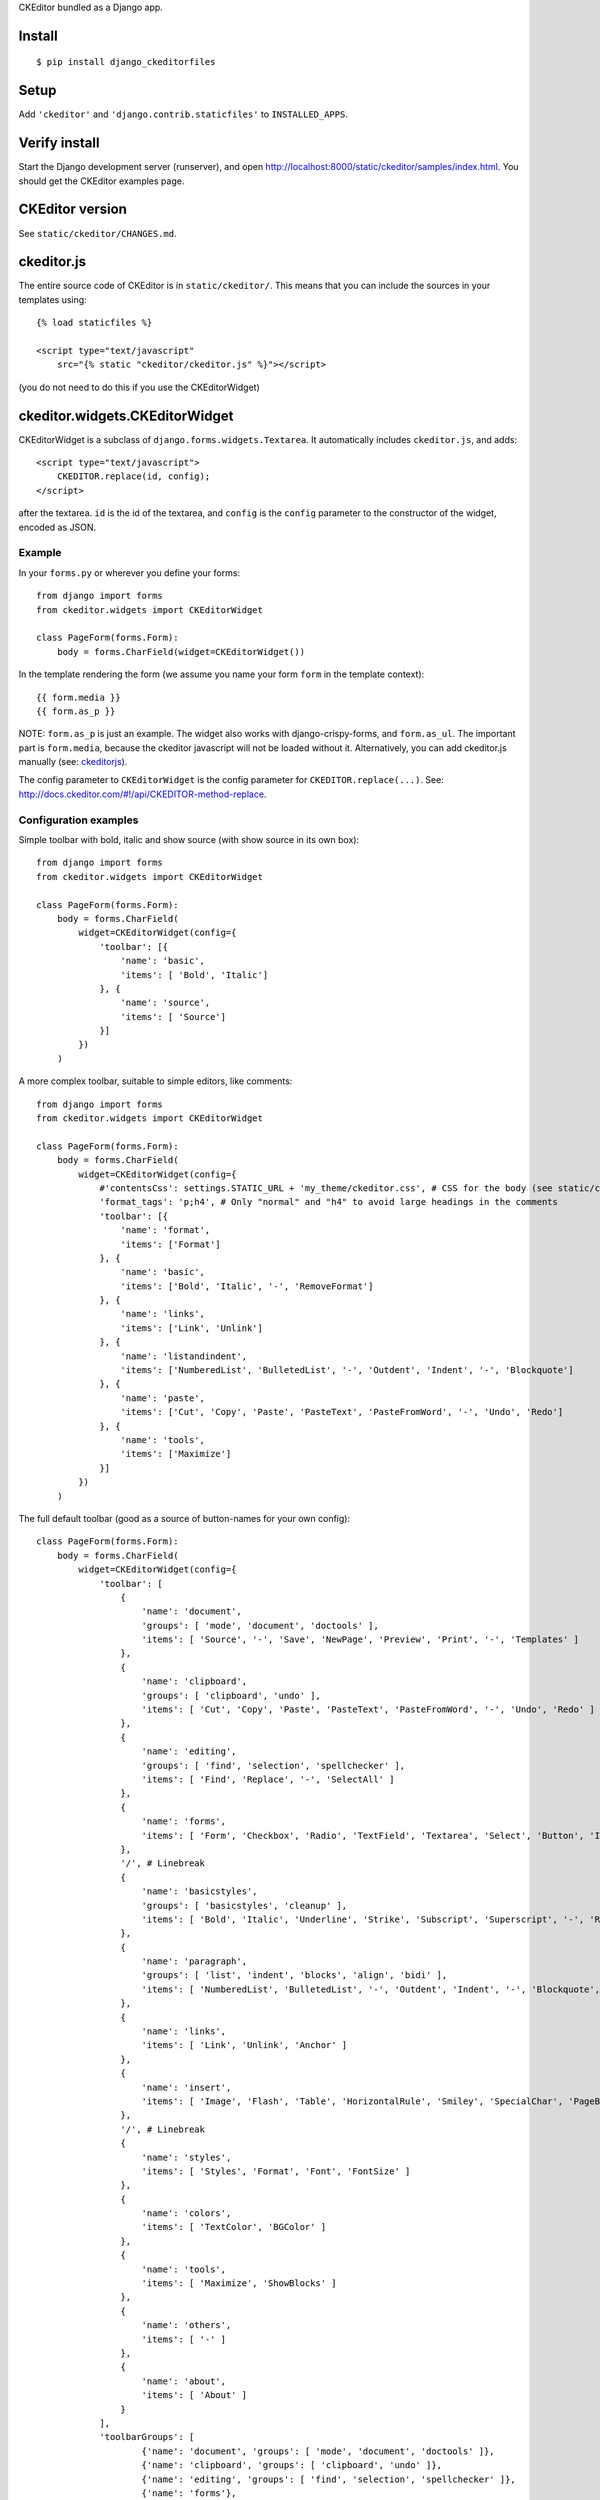 CKEditor bundled as a Django app.


Install
=======

::

    $ pip install django_ckeditorfiles


Setup
=====

Add ``'ckeditor'`` and ``'django.contrib.staticfiles'`` to
``INSTALLED_APPS``.


Verify install
==============
Start the Django development server (runserver), and open
http://localhost:8000/static/ckeditor/samples/index.html. You should get
the CKEditor examples page.


CKEditor version
================
See ``static/ckeditor/CHANGES.md``.


.. _ckeditorjs:

ckeditor.js
===========

The entire source code of CKEditor is in ``static/ckeditor/``. This means
that you can include the sources in your templates using::

    {% load staticfiles %}

    <script type="text/javascript"
        src="{% static "ckeditor/ckeditor.js" %}"></script>

(you do not need to do this if you use the CKEditorWidget)


ckeditor.widgets.CKEditorWidget
====================================

CKEditorWidget is a subclass of ``django.forms.widgets.Textarea``. It
automatically includes ``ckeditor.js``, and adds::

    <script type="text/javascript">
        CKEDITOR.replace(id, config);
    </script>

after the textarea. ``id`` is the id of the textarea, and ``config`` is
the ``config`` parameter to the constructor of the widget, encoded as JSON.


Example
-------

In your ``forms.py`` or wherever you define your forms:: 

    from django import forms
    from ckeditor.widgets import CKEditorWidget

    class PageForm(forms.Form):
        body = forms.CharField(widget=CKEditorWidget())


In the template rendering the form (we assume you name your form ``form`` in the template context)::

    {{ form.media }}
    {{ form.as_p }}

NOTE: ``form.as_p`` is just an example. The widget also works with
django-crispy-forms, and ``form.as_ul``. The important part is ``form.media``,
because the ckeditor javascript will not be loaded without it. Alternatively, you can
add ckeditor.js manually (see: ckeditorjs_).


The config parameter to ``CKEditorWidget`` is the config parameter for
``CKEDITOR.replace(...)``. See:
http://docs.ckeditor.com/#!/api/CKEDITOR-method-replace.



Configuration examples
----------------------

Simple toolbar with bold, italic and show source (with show source in its own box)::

    from django import forms
    from ckeditor.widgets import CKEditorWidget

    class PageForm(forms.Form):
        body = forms.CharField(
            widget=CKEditorWidget(config={
                'toolbar': [{
                    'name': 'basic',
                    'items': [ 'Bold', 'Italic']
                }, {
                    'name': 'source',
                    'items': [ 'Source']
                }]
            })
        )


A more complex toolbar, suitable to simple editors, like comments::

    from django import forms
    from ckeditor.widgets import CKEditorWidget

    class PageForm(forms.Form):
        body = forms.CharField(
            widget=CKEditorWidget(config={
                #'contentsCss': settings.STATIC_URL + 'my_theme/ckeditor.css', # CSS for the body (see static/ckeditor/contents.css for the default)
                'format_tags': 'p;h4', # Only "normal" and "h4" to avoid large headings in the comments
                'toolbar': [{
                    'name': 'format',
                    'items': ['Format']
                }, {
                    'name': 'basic',
                    'items': ['Bold', 'Italic', '-', 'RemoveFormat']
                }, {
                    'name': 'links',
                    'items': ['Link', 'Unlink']
                }, {
                    'name': 'listandindent',
                    'items': ['NumberedList', 'BulletedList', '-', 'Outdent', 'Indent', '-', 'Blockquote']
                }, {
                    'name': 'paste',
                    'items': ['Cut', 'Copy', 'Paste', 'PasteText', 'PasteFromWord', '-', 'Undo', 'Redo']
                }, {
                    'name': 'tools',
                    'items': ['Maximize']
                }]
            })
        )


The full default toolbar (good as a source of button-names for your own config)::

    class PageForm(forms.Form):
        body = forms.CharField(
            widget=CKEditorWidget(config={
                'toolbar': [
                    {
                        'name': 'document',
                        'groups': [ 'mode', 'document', 'doctools' ],
                        'items': [ 'Source', '-', 'Save', 'NewPage', 'Preview', 'Print', '-', 'Templates' ]
                    },
                    {
                        'name': 'clipboard',
                        'groups': [ 'clipboard', 'undo' ],
                        'items': [ 'Cut', 'Copy', 'Paste', 'PasteText', 'PasteFromWord', '-', 'Undo', 'Redo' ]
                    },
                    {
                        'name': 'editing',
                        'groups': [ 'find', 'selection', 'spellchecker' ],
                        'items': [ 'Find', 'Replace', '-', 'SelectAll' ]
                    },
                    {
                        'name': 'forms',
                        'items': [ 'Form', 'Checkbox', 'Radio', 'TextField', 'Textarea', 'Select', 'Button', 'ImageButton', 'HiddenField' ]
                    },
                    '/', # Linebreak
                    {
                        'name': 'basicstyles',
                        'groups': [ 'basicstyles', 'cleanup' ],
                        'items': [ 'Bold', 'Italic', 'Underline', 'Strike', 'Subscript', 'Superscript', '-', 'RemoveFormat' ]
                    },
                    {
                        'name': 'paragraph',
                        'groups': [ 'list', 'indent', 'blocks', 'align', 'bidi' ],
                        'items': [ 'NumberedList', 'BulletedList', '-', 'Outdent', 'Indent', '-', 'Blockquote', 'CreateDiv', '-', 'JustifyLeft', 'JustifyCenter', 'JustifyRight', 'JustifyBlock', '-', 'BidiLtr', 'BidiRtl' ]
                    },
                    {
                        'name': 'links',
                        'items': [ 'Link', 'Unlink', 'Anchor' ]
                    },
                    {
                        'name': 'insert',
                        'items': [ 'Image', 'Flash', 'Table', 'HorizontalRule', 'Smiley', 'SpecialChar', 'PageBreak', 'Iframe' ]
                    },
                    '/', # Linebreak
                    {
                        'name': 'styles',
                        'items': [ 'Styles', 'Format', 'Font', 'FontSize' ]
                    },
                    {
                        'name': 'colors',
                        'items': [ 'TextColor', 'BGColor' ]
                    },
                    {
                        'name': 'tools',
                        'items': [ 'Maximize', 'ShowBlocks' ]
                    },
                    {
                        'name': 'others',
                        'items': [ '-' ]
                    },
                    {
                        'name': 'about',
                        'items': [ 'About' ]
                    }
                ],
                'toolbarGroups': [
                        {'name': 'document', 'groups': [ 'mode', 'document', 'doctools' ]},
                        {'name': 'clipboard', 'groups': [ 'clipboard', 'undo' ]},
                        {'name': 'editing', 'groups': [ 'find', 'selection', 'spellchecker' ]},
                        {'name': 'forms'},
                        '/',
                        {'name': 'basicstyles', 'groups': [ 'basicstyles', 'cleanup' ]},
                        {'name': 'paragraph', 'groups': [ 'list', 'indent', 'blocks', 'align', 'bidi' ]},
                        {'name': 'links'},
                        {'name': 'insert'},
                        '/',
                        {'name': 'styles'},
                        {'name': 'colors'},
                        {'name': 'tools'},
                        {'name': 'others'},
                        {'name': 'about'}
                ]
            })
        )



Subclass CKEditorWidget
-----------------------

You can create your own CKEditor configurations as re-usable classes by
subclassing CKEditorWidget and provide defaults in the ``default_config`` class
attribute::

    from ckeditor.widgets import CKEditorWidget

    class MyCKEditorWidget(CKEditorWidget):
        default_config = {'toolbar': 'Basic',
                          'height': '300px'}

The ``default_config`` class attribute provides defaults that can be overridden
with ``config`` parameter for __init__, so you could
override the height-config of ``MyCKEditorWidget`` like this::

    widget = MyCKEditorWidget(config={'height': '100px'})
